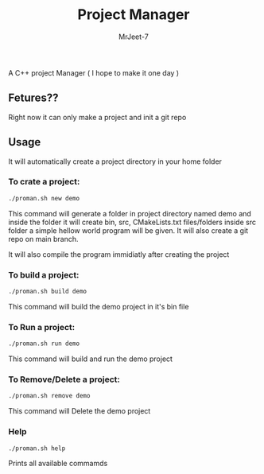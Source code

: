 #+title: Project Manager
#+author: MrJeet-7

A C++ project Manager ( I hope to make it one day )

** Fetures??

Right now it can only make a project and init a git repo


** Usage

It will automatically create a project directory in your home folder

*** To crate a project:
#+begin_src bash
  ./proman.sh new demo
#+end_src

This command will generate a folder in project directory named demo and inside the folder it will create bin, src, CMakeLists.txt files/folders inside src folder a simple hellow world program will be given. It will also create a git repo on main branch.

It will also compile the program immidiatly after creating the project

*** To build a project:
#+begin_src bash
  ./proman.sh build demo
#+end_src

This command will build the demo project in it's bin file 

*** To Run a project:
#+begin_src bash
  ./proman.sh run demo
#+end_src

This command will build and run the demo project 

*** To Remove/Delete a project:
#+begin_src bash
  ./proman.sh remove demo
#+end_src

This command will Delete the demo project

*** Help
#+begin_src bash
  ./proman.sh help
#+end_src

Prints all available commamds
